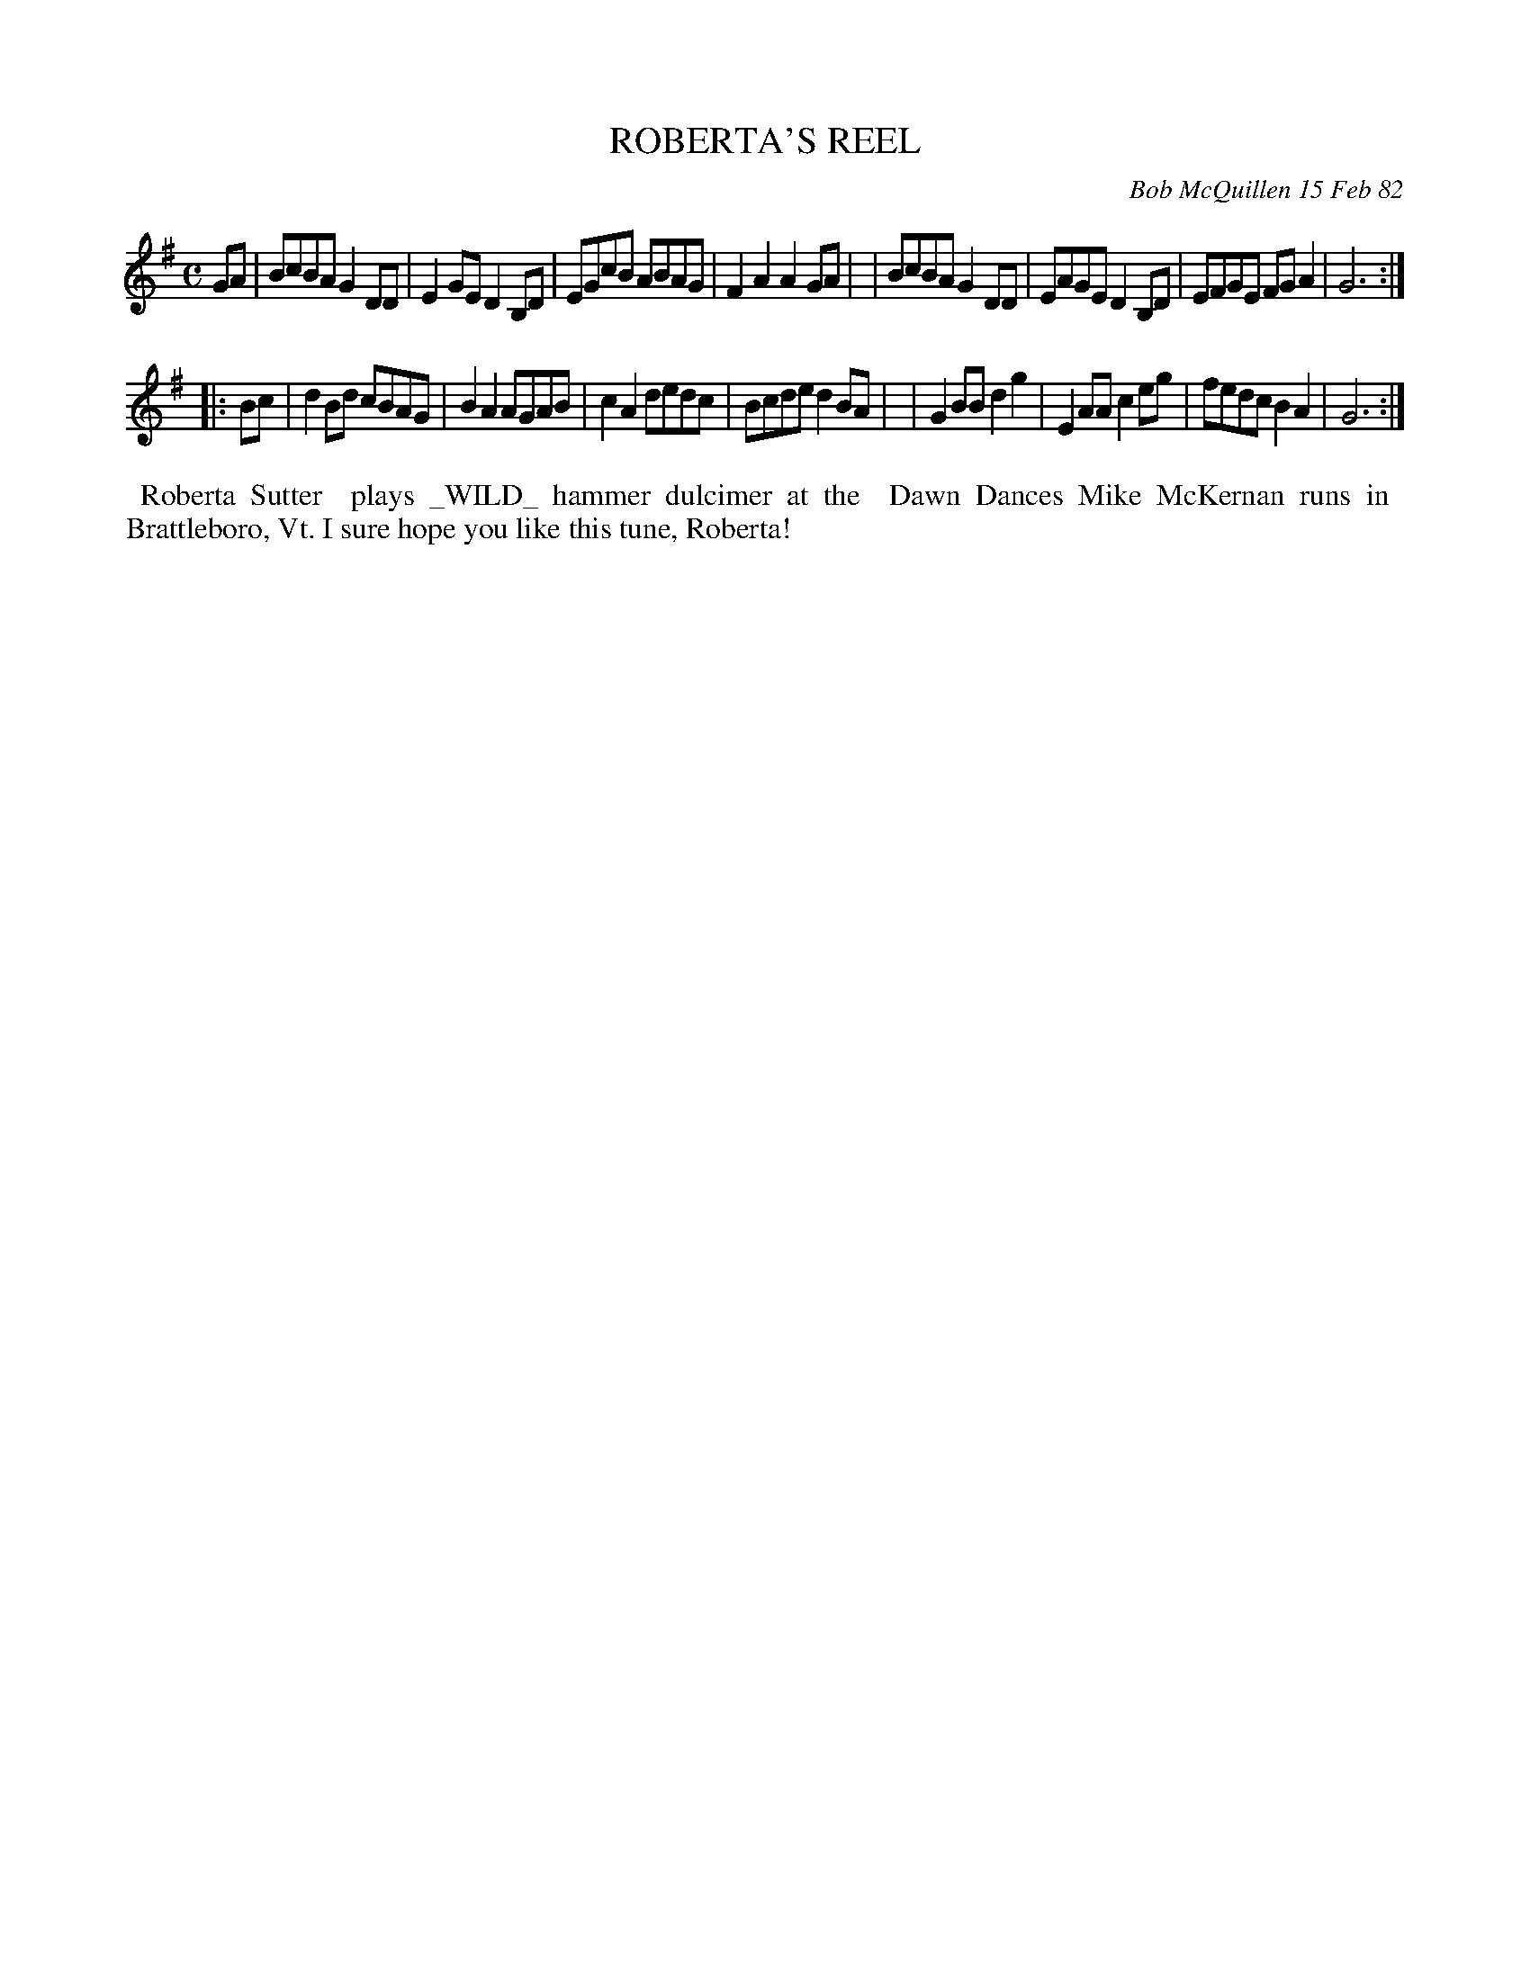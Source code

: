 X: 06081
T: ROBERTA'S REEL
C: Bob McQuillen 15 Feb 82
B: Bob's Note Book 6 #81
%R: reel
Z: 2021 John Chambers <jc:trillian.mit.edu>
M: C
L: 1/8
K: G
GA \
| BcBA G2DD | E2GE D2B,D | EGcB ABAG | F2A2 A2GA |\
| BcBA G2DD | EAGE D2B,D | EFGE FGA2 | G6 :|
|: Bc \
| d2Bd cBAG | B2A2 AGAB | c2A2 dedc | Bcde d2BA |\
| G2BB d2g2 | E2AA c2eg | fedc B2A2 | G6 :|
%%begintext align
%% Roberta Sutter
%% plays _WILD_ hammer dulcimer at the
%% Dawn Dances Mike McKernan runs in
%% Brattleboro, Vt. I sure hope you like this tune, Roberta!
%%endtext
